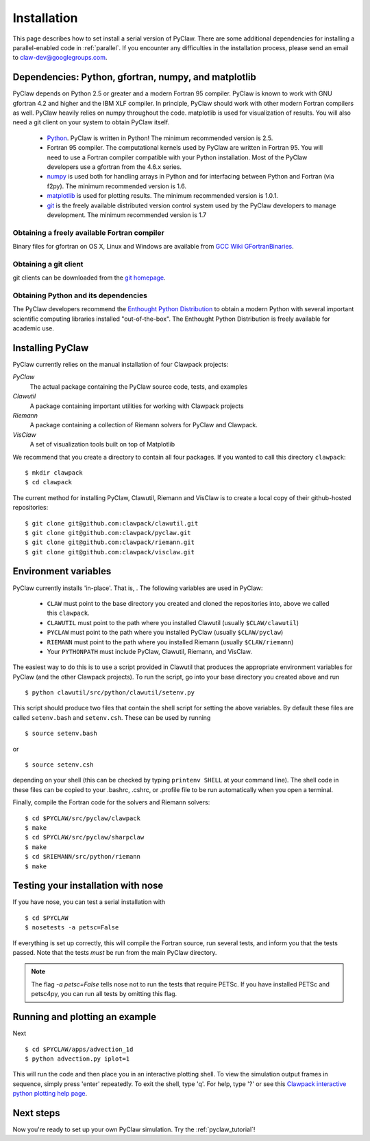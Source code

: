 .. _installation:

===============
Installation
===============
This page describes how to set install a serial version of PyClaw.  There are
some additional dependencies for installing a parallel-enabled code in
:ref:`parallel`.  If you encounter any difficulties in the installation
process, please send an email to claw-dev@googlegroups.com.

Dependencies: Python, gfortran, numpy, and matplotlib
--------------------------------------------------------

PyClaw depends on Python 2.5 or greater and a modern Fortran 95
compiler.  PyClaw is known to work with GNU gfortran 4.2 and higher and the IBM
XLF compiler.  In principle, PyClaw should work with other modern Fortran
compilers as well.   PyClaw heavily relies on numpy throughout the code.
matplotlib is used for visualization of results.  You will also need a git
client on your system to obtain PyClaw itself.

  * `Python <http://python.org>`_. PyClaw is written in Python!  The minimum
    recommended version is 2.5.

  * Fortran 95 compiler.  The computational kernels used by PyClaw are written
    in Fortran 95.  You will need to use a Fortran compiler compatible with
    your Python installation.   Most of the PyClaw developers use a gfortran
    from the 4.6.x series.

  * `numpy <http://numpy.scipy.org/>`_ is used both for handling
    arrays in Python and for interfacing between Python and Fortran
    (via f2py).  The minimum recommended version is 1.6.

  * `matplotlib <http://matplotlib.sourceforge.net/>`_ is
    used for plotting results.  The minimum recommended version is 1.0.1.

  * `git <http://git-scm.com/>`_ is the freely available distributed
    version control system used by the PyClaw developers to manage
    development.  The minimum recommended version is 1.7

Obtaining a freely available Fortran compiler
+++++++++++++++++++++++++++++++++++++++++++++++

Binary files for gfortran on OS X, Linux and Windows are available from
`GCC Wiki GFortranBinaries <http://gcc.gnu.org/wiki/GFortranBinaries>`_.  

Obtaining a git client
+++++++++++++++++++++++++++++++++++++++++++++++

git clients can be downloaded from the `git homepage <http://git-scm.com/download>`_.

Obtaining Python and its dependencies
+++++++++++++++++++++++++++++++++++++++++++++++

The PyClaw developers recommend the `Enthought Python Distribution <http://enthought.com/products/epd.php>`_ to
obtain a modern Python with several important scientific computing libraries
installed "out-of-the-box".   The Enthought Python Distribution is freely
available for academic use.

Installing PyClaw
-----------------------------------------------------------
PyClaw currently relies on the manual installation of four Clawpack projects:

*PyClaw*
    The actual package containing the PyClaw source code, tests, and examples
    
*Clawutil*
    A package containing important utilities for working with Clawpack projects
    
*Riemann*
    A package containing a collection of Riemann solvers for PyClaw and 
    Clawpack.
    
*VisClaw*
    A set of visualization tools built on top of Matplotlib
    
We recommend that you create a directory to contain all four 
packages.  If you wanted to call this directory ``clawpack``::

    $ mkdir clawpack
    $ cd clawpack

The current method for installing PyClaw, Clawutil, Riemann and VisClaw is to create
a local copy of their github-hosted repositories::

    $ git clone git@github.com:clawpack/clawutil.git
    $ git clone git@github.com:clawpack/pyclaw.git
    $ git clone git@github.com:clawpack/riemann.git
    $ git clone git@github.com:clawpack/visclaw.git

Environment variables
-----------------------------------------------------------
PyClaw currently installs 'in-place'.  That is, .  The following variables are used in PyClaw:

  * ``CLAW`` must point to the base directory you created and cloned the 
    repositories into, above we called this ``clawpack``.
  * ``CLAWUTIL`` must point to the path where you installed Clawutil (usually 
    ``$CLAW/clawutil``) 
  * ``PYCLAW`` must point to the path where you installed PyClaw (usually
    ``$CLAW/pyclaw``) 
  * ``RIEMANN`` must point to the path where you installed Riemann (usually 
    ``$CLAW/riemann``) 
  * Your ``PYTHONPATH`` must include PyClaw, Clawutil, Riemann, and VisClaw.

The easiest way to do this is to use a script provided in Clawutil that 
produces the appropriate environment variables for PyClaw (and the other
Clawpack projects).  To run the script, go into your base directory you 
created above and run ::

    $ python clawutil/src/python/clawutil/setenv.py
    
This script should produce two files that contain the shell script for setting
the above variables.  By default these files are called ``setenv.bash`` and 
``setenv.csh``.  These can be used by running ::

    $ source setenv.bash
    
or ::
    
    $ source setenv.csh
    
depending on your shell (this can be checked by typing ``printenv SHELL`` at
your command line).  The shell code in these files can be copied to your
.bashrc, .cshrc, or .profile file to be run automatically when you open a 
terminal.

Finally, compile the Fortran code for the solvers and Riemann solvers::

    $ cd $PYCLAW/src/pyclaw/clawpack
    $ make
    $ cd $PYCLAW/src/pyclaw/sharpclaw
    $ make
    $ cd $RIEMANN/src/python/riemann
    $ make


Testing your installation with nose
-----------------------------------------------------------

If you have nose, you can test a serial installation with ::

    $ cd $PYCLAW
    $ nosetests -a petsc=False

If everything is set up correctly, this will compile the Fortran source,
run several tests, and inform you that the tests passed.  Note that the
tests *must* be run from the main PyClaw directory.

.. note::

    The flag `-a petsc=False` tells nose not to run the tests that require PETSc.
    If you have installed PETSc and petsc4py, you can run all tests by omitting this
    flag.

Running and plotting an example
-----------------------------------------------------------
Next ::

    $ cd $PYCLAW/apps/advection_1d
    $ python advection.py iplot=1

This will run the code and then place you in an interactive plotting shell.
To view the simulation output frames in sequence, simply press 'enter'
repeatedly.  To exit the shell, type 'q'.  For help, type '?' or see
this `Clawpack interactive python plotting help page <http://depts.washington.edu/clawpack/users/plotting.html>`_.

Next steps
-----------------------------------------------------------
Now you're ready to set up your own PyClaw simulation.  Try the :ref:`pyclaw_tutorial`!
